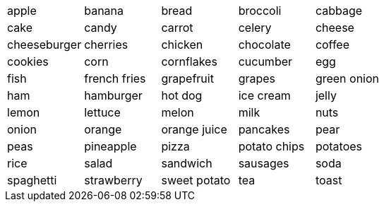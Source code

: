 |=======
^| apple ^| banana ^| bread ^| broccoli ^| cabbage 
^| cake 
^| candy 
^| carrot
^| celery 
^| cheese 
^| cheeseburger
^| cherries
^| chicken
^| chocolate
^| coffee
^| cookies
^| corn
^| cornflakes
^| cucumber
^| egg
^| fish
^| french fries
^| grapefruit
^| grapes
^| green onion
^| ham
^| hamburger
^| hot dog
^| ice cream
^| jelly
^| lemon
^| lettuce
^| melon
^| milk
^| nuts
^| onion
^| orange
^| orange juice
^| pancakes
^| pear
^| peas
^| pineapple 
^| pizza
^| potato chips
^| potatoes
^| rice
^| salad
^| sandwich
^| sausages
^| soda
^| spaghetti
^| strawberry
^| sweet potato
^| tea
^| toast
^| tomato
^| water
^| watermelon
|=======
